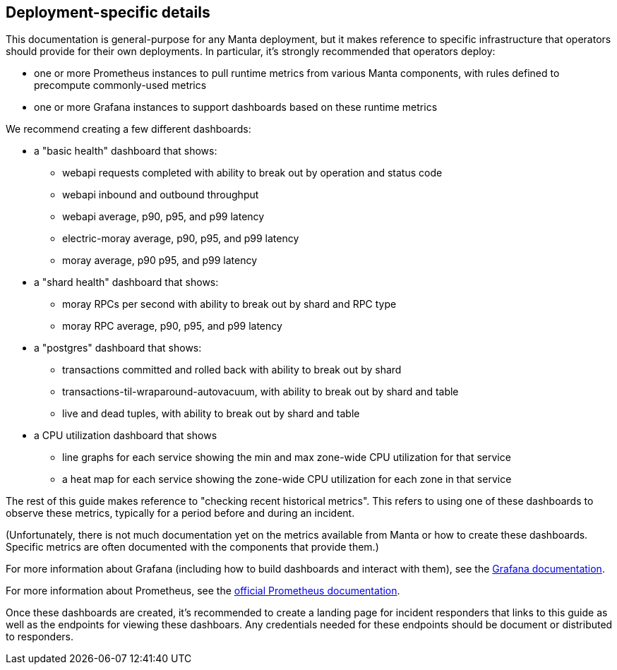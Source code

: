 == Deployment-specific details

This documentation is general-purpose for any Manta deployment, but it makes
reference to specific infrastructure that operators should provide for their own
deployments.  In particular, it's strongly recommended that operators deploy:

- one or more Prometheus instances to pull runtime metrics from various Manta
  components, with rules defined to precompute commonly-used metrics
- one or more Grafana instances to support dashboards based on these runtime
  metrics

We recommend creating a few different dashboards:

* a "basic health" dashboard that shows:
** webapi requests completed with ability to break out by operation and status
   code
** webapi inbound and outbound throughput
** webapi average, p90, p95, and p99 latency
** electric-moray average, p90, p95, and p99 latency
** moray average, p90 p95, and p99 latency
* a "shard health" dashboard that shows:
**  moray RPCs per second with ability to break out by shard and RPC type
**  moray RPC average, p90, p95, and p99 latency
* a "postgres" dashboard that shows:
** transactions committed and rolled back with ability to break out by shard
** transactions-til-wraparound-autovacuum, with ability to break out by shard
   and table
** live and dead tuples, with ability to break out by shard and table
* a CPU utilization dashboard that shows
** line graphs for each service showing the min and max zone-wide CPU
   utilization for that service
** a heat map for each service showing the zone-wide CPU utilization for each
   zone in that service

The rest of this guide makes reference to "checking recent historical metrics".
This refers to using one of these dashboards to observe these metrics, typically
for a period before and during an incident.

(Unfortunately, there is not much documentation yet on the metrics available from
Manta or how to create these dashboards.  Specific metrics are often documented
with the components that provide them.)

For more information about Grafana (including how to build dashboards and
interact with them), see the
http://docs.grafana.org/guides/basic_concepts/[Grafana documentation].

For more information about Prometheus, see the
https://prometheus.io/docs/introduction/overview/[official Prometheus
documentation].

Once these dashboards are created, it's recommended to create a landing page for
incident responders that links to this guide as well as the endpoints for
viewing these dashboars.  Any credentials needed for these endpoints should be
document or distributed to responders.

